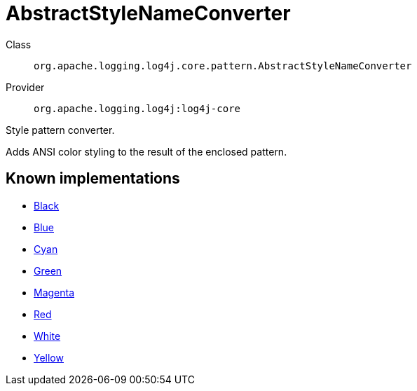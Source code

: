 ////
Licensed to the Apache Software Foundation (ASF) under one or more
contributor license agreements. See the NOTICE file distributed with
this work for additional information regarding copyright ownership.
The ASF licenses this file to You under the Apache License, Version 2.0
(the "License"); you may not use this file except in compliance with
the License. You may obtain a copy of the License at

    https://www.apache.org/licenses/LICENSE-2.0

Unless required by applicable law or agreed to in writing, software
distributed under the License is distributed on an "AS IS" BASIS,
WITHOUT WARRANTIES OR CONDITIONS OF ANY KIND, either express or implied.
See the License for the specific language governing permissions and
limitations under the License.
////
[#org_apache_logging_log4j_core_pattern_AbstractStyleNameConverter]
= AbstractStyleNameConverter

Class:: `org.apache.logging.log4j.core.pattern.AbstractStyleNameConverter`
Provider:: `org.apache.logging.log4j:log4j-core`

Style pattern converter.

Adds ANSI color styling to the result of the enclosed pattern.

[#org_apache_logging_log4j_core_pattern_AbstractStyleNameConverter-implementations]
== Known implementations

* xref:../../org.apache.logging.log4j/log4j-core/org.apache.logging.log4j.core.pattern.AbstractStyleNameConverter.Black.adoc[Black]
* xref:../../org.apache.logging.log4j/log4j-core/org.apache.logging.log4j.core.pattern.AbstractStyleNameConverter.Blue.adoc[Blue]
* xref:../../org.apache.logging.log4j/log4j-core/org.apache.logging.log4j.core.pattern.AbstractStyleNameConverter.Cyan.adoc[Cyan]
* xref:../../org.apache.logging.log4j/log4j-core/org.apache.logging.log4j.core.pattern.AbstractStyleNameConverter.Green.adoc[Green]
* xref:../../org.apache.logging.log4j/log4j-core/org.apache.logging.log4j.core.pattern.AbstractStyleNameConverter.Magenta.adoc[Magenta]
* xref:../../org.apache.logging.log4j/log4j-core/org.apache.logging.log4j.core.pattern.AbstractStyleNameConverter.Red.adoc[Red]
* xref:../../org.apache.logging.log4j/log4j-core/org.apache.logging.log4j.core.pattern.AbstractStyleNameConverter.White.adoc[White]
* xref:../../org.apache.logging.log4j/log4j-core/org.apache.logging.log4j.core.pattern.AbstractStyleNameConverter.Yellow.adoc[Yellow]
